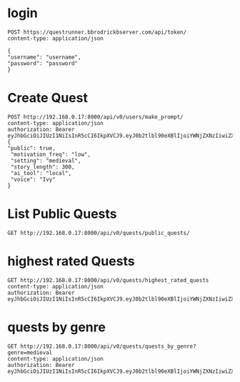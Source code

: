 * login

#+begin_src restclient
POST https://questrunner.bbrodrickbserver.com/api/token/
content-type: application/json

{
"username": "username",
"password": "password"
}	      
#+end_src

#+RESULTS:
#+BEGIN_SRC js
{
  "refresh": "",
  "access": ""
}
// POST https://questrunner.bbrodrickbserver.com/api/token/
// HTTP/1.1 200 OK
// Date: Tue, 25 Jun 2024 03:14:55 GMT
// Content-Type: application/json
// Transfer-Encoding: chunked
// Connection: keep-alive
// allow: POST, OPTIONS
// cross-origin-opener-policy: same-origin
// referrer-policy: same-origin
// vary: Accept
// x-content-type-options: nosniff
// x-frame-options: DENY
// CF-Cache-Status: DYNAMIC
// Report-To: {"endpoints":[{"url":"https:\/\/a.nel.cloudflare.com\/report\/v4?s=PKF1B0UiRHhXwUS9yhXHUdtQmEoA2v4IgewLQz6AN9Z%2FJegP0%2B3TIyf4xJwsTP7fy6iF4qYdwJbwI2CdSaMyL1R6%2BMQWI%2BzypB%2FZLb8%2FPvODH56qK8ldDOJRaCe3TI%2F4y9ftL7eR%2BBW3qd0EuBAMSKAAskFBIH%2BwW8SVM5jzXQ%3D%3D"}],"group":"cf-nel","max_age":604800}
// NEL: {"success_fraction":0,"report_to":"cf-nel","max_age":604800}
// Server: cloudflare
// CF-RAY: 8991ca45dd165eeb-PDX
// alt-svc: h3=":443"; ma=86400
// Request duration: 0.641036s
#+END_SRC


* Create Quest 
#+begin_src restclient
  POST http://192.168.0.17:8000/api/v0/users/make_prompt/
  content-type: application/json
  authorization: Bearer eyJhbGciOiJIUzI1NiIsInR5cCI6IkpXVCJ9.eyJ0b2tlbl90eXBlIjoiYWNjZXNzIiwiZXhwIjoxNzIwMDYyMTQ4LCJpYXQiOjE3MTk2MzAxNDgsImp0aSI6ImExNDVmZWRlYTZhYTQ3Mjc5YjQyYTFmOWJlMzQxNTI4IiwidXNlcl9pZCI6MX0.d2Bz9Gj2hzChxMfs4hEI3drsRyMNdEqtMdxGeNUJ98k
  {
  "public": true,
   "motivation_freq": "low",
   "setting": "medieval",
   "story_length": 300,
   "ai_tool": "local",
   "voice": "Ivy"
  }
#+end_src

#+RESULTS:
#+BEGIN_SRC js
{
  "ticket": "ac3e0177-5a70-45b1-8f10-a58817659d38"
}
// POST http://192.168.0.17:8000/api/v0/users/make_prompt/
// HTTP/1.1 200 OK
// Date: Mon, 01 Jul 2024 03:46:50 GMT
// Server: WSGIServer/0.2 CPython/3.12.3
// Content-Type: application/json
// Allow: POST
// X-Frame-Options: DENY
// Content-Length: 49
// X-Content-Type-Options: nosniff
// Referrer-Policy: same-origin
// Cross-Origin-Opener-Policy: same-origin
// Request duration: 0.022070s
#+END_SRC

* List Public Quests

#+begin_src restclient
GET http://192.168.0.17:8000/api/v0/quests/public_quests/
#+end_src

#+RESULTS:
#+BEGIN_SRC js
[
  {
    "id": 10,
    "uuid": "84995896-b54d-4d3a-a89f-80af2ec3879a",
    "name": "**The Cursed Temple of the Dragon's Spire**",
    "dialogs": [
      "http://192.168.0.17:8000/assets/dialogs/84995896-b-**TheCursedTempleoftheDragon'sSpire**-0.mp3",
      "http://192.168.0.17:8000/assets/medieval/battle_of_the_creek.mp3",
      "http://192.168.0.17:8000/assets/dialogs/84995896-b-**TheCursedTempleoftheDragon'sSpire**-1.mp3",
      "http://192.168.0.17:8000/assets/dialogs/84995896-b-**TheCursedTempleoftheDragon'sSpire**-2.mp3",
      "http://192.168.0.17:8000/assets/medieval/ThreeSheetsToTheWind.mp3",
      "http://192.168.0.17:8000/assets/dialogs/84995896-b-**TheCursedTempleoftheDragon'sSpire**-3.mp3",
      "http://192.168.0.17:8000/assets/dialogs/84995896-b-**TheCursedTempleoftheDragon'sSpire**-4.mp3",
      "http://192.168.0.17:8000/assets/medieval/Silverman_Sound_Studios-Fiddle_De_Dee.mp3",
      "http://192.168.0.17:8000/assets/dialogs/84995896-b-**TheCursedTempleoftheDragon'sSpire**-5.mp3",
      "http://192.168.0.17:8000/assets/dialogs/84995896-b-**TheCursedTempleoftheDragon'sSpire**-6.mp3"
    ],
    "creator": 1,
    "rating": 0.0,
    "public": true
  }
]
// GET http://192.168.0.17:8000/api/v0/quests/public_quests/
// HTTP/1.1 200 OK
// Date: Sat, 29 Jun 2024 03:27:48 GMT
// Server: WSGIServer/0.2 CPython/3.12.3
// Content-Type: application/json
// Allow: GET, HEAD
// X-Frame-Options: DENY
// Content-Length: 1060
// X-Content-Type-Options: nosniff
// Referrer-Policy: same-origin
// Cross-Origin-Opener-Policy: same-origin
// Request duration: 0.010120s
#+END_SRC

* highest rated Quests

#+begin_src restclient
GET http://192.168.0.17:8000/api/v0/quests/highest_rated_quests
content-type: application/json
authorization: Bearer eyJhbGciOiJIUzI1NiIsInR5cCI6IkpXVCJ9.eyJ0b2tlbl90eXBlIjoiYWNjZXNzIiwiZXhwIjoxNzIwMDYyMTQ4LCJpYXQiOjE3MTk2MzAxNDgsImp0aSI6ImExNDVmZWRlYTZhYTQ3Mjc5YjQyYTFmOWJlMzQxNTI4IiwidXNlcl9pZCI6MX0.d2Bz9Gj2hzChxMfs4hEI3drsRyMNdEqtMdxGeNUJ98k
#+end_src

#+RESULTS:
#+BEGIN_SRC js
[
  {
    "id": 10,
    "uuid": "84995896-b54d-4d3a-a89f-80af2ec3879a",
    "name": "**The Cursed Temple of the Dragon's Spire**",
    "dialogs": [
      "http://192.168.0.17:8000/assets/dialogs/84995896-b-**TheCursedTempleoftheDragon'sSpire**-0.mp3",
      "http://192.168.0.17:8000/assets/medieval/battle_of_the_creek.mp3",
      "http://192.168.0.17:8000/assets/dialogs/84995896-b-**TheCursedTempleoftheDragon'sSpire**-1.mp3",
      "http://192.168.0.17:8000/assets/dialogs/84995896-b-**TheCursedTempleoftheDragon'sSpire**-2.mp3",
      "http://192.168.0.17:8000/assets/medieval/ThreeSheetsToTheWind.mp3",
      "http://192.168.0.17:8000/assets/dialogs/84995896-b-**TheCursedTempleoftheDragon'sSpire**-3.mp3",
      "http://192.168.0.17:8000/assets/dialogs/84995896-b-**TheCursedTempleoftheDragon'sSpire**-4.mp3",
      "http://192.168.0.17:8000/assets/medieval/Silverman_Sound_Studios-Fiddle_De_Dee.mp3",
      "http://192.168.0.17:8000/assets/dialogs/84995896-b-**TheCursedTempleoftheDragon'sSpire**-5.mp3",
      "http://192.168.0.17:8000/assets/dialogs/84995896-b-**TheCursedTempleoftheDragon'sSpire**-6.mp3"
    ],
    "creator": 1,
    "rating": 0.0,
    "public": true
  }
]
// GET http://192.168.0.17:8000/api/v0/quests/highest_rated_quests
// HTTP/1.1 200 OK
// Date: Sat, 29 Jun 2024 03:05:30 GMT
// Server: WSGIServer/0.2 CPython/3.12.3
// Content-Type: application/json
// Allow: GET, HEAD
// X-Frame-Options: DENY
// Content-Length: 1060
// X-Content-Type-Options: nosniff
// Referrer-Policy: same-origin
// Cross-Origin-Opener-Policy: same-origin
// Request duration: 0.060031s
#+END_SRC

* quests by genre
#+begin_src restclient
GET http://192.168.0.17:8000/api/v0/quests/quests_by_genre?genre=medieval
content-type: application/json
authorization: Bearer eyJhbGciOiJIUzI1NiIsInR5cCI6IkpXVCJ9.eyJ0b2tlbl90eXBlIjoiYWNjZXNzIiwiZXhwIjoxNzIwMDYyMTQ4LCJpYXQiOjE3MTk2MzAxNDgsImp0aSI6ImExNDVmZWRlYTZhYTQ3Mjc5YjQyYTFmOWJlMzQxNTI4IiwidXNlcl9pZCI6MX0.d2Bz9Gj2hzChxMfs4hEI3drsRyMNdEqtMdxGeNUJ98k
  
#+end_src

#+RESULTS:
#+BEGIN_SRC js
[]
// GET http://192.168.0.17:8000/api/v0/quests/quests_by_genre?genre=medieval
// HTTP/1.1 200 OK
// Date: Sat, 29 Jun 2024 03:07:33 GMT
// Server: WSGIServer/0.2 CPython/3.12.3
// Content-Type: application/json
// Allow: GET, HEAD
// X-Frame-Options: DENY
// Content-Length: 2
// X-Content-Type-Options: nosniff
// Referrer-Policy: same-origin
// Cross-Origin-Opener-Policy: same-origin
// Request duration: 0.020657s
#+END_SRC
